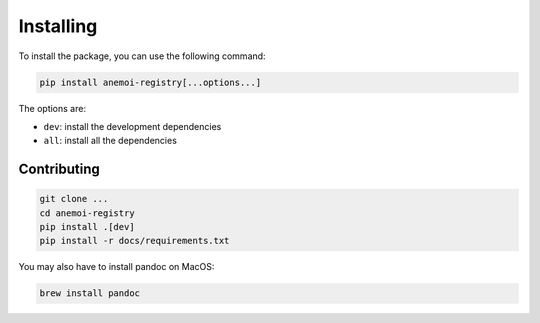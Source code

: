 ############
 Installing
############

To install the package, you can use the following command:

.. code:: bash

   pip install anemoi-registry[...options...]

The options are:

-  ``dev``: install the development dependencies
-  ``all``: install all the dependencies

**************
 Contributing
**************

.. code:: bash

   git clone ...
   cd anemoi-registry
   pip install .[dev]
   pip install -r docs/requirements.txt

You may also have to install pandoc on MacOS:

.. code:: bash

   brew install pandoc
